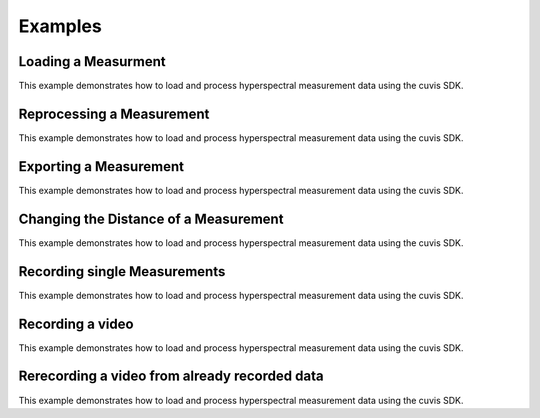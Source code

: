 Examples
========

Loading a Measurment
~~~~~~~~~~~~~~~~~~~~

This example demonstrates how to load and process hyperspectral measurement data using the cuvis SDK. 

.. tabs::

   .. group-tab:: C
	  .. language:: c
      .. include:: ../cuvis.c.examples/01_loadMeasurement/main.c

   .. group-tab:: C++
	  .. language:: c
      .. include:: ../cuvis.cpp.examples/01_loadMeasurement_cpp/main.cpp

   .. group-tab:: Python

      .. include:: ../cuvis.python.examples/EX01_loadMeasurement.py
	  
Reprocessing a Measurement
~~~~~~~~~~~~~~~~~~~~~~~~~~

This example demonstrates how to load and process hyperspectral measurement data using the cuvis SDK. 
	  
.. tabs::

   .. group-tab:: C
	  .. language:: c
      .. include:: ../cuvis.c.examples/02_reprocessMeasurement/main.c

   .. group-tab:: C++
	  .. language:: c
      .. include:: ../cuvis.cpp.examples/02_reprocessMeasurement_cpp/main.cpp

   .. group-tab:: Python

      .. include:: ../cuvis.python.examples/EX02_reprocessMeasurement.py
	  
Exporting a Measurement
~~~~~~~~~~~~~~~~~~~~~~~

This example demonstrates how to load and process hyperspectral measurement data using the cuvis SDK. 
  
.. tabs::

   .. group-tab:: C
	  .. language:: c
      .. include:: ../cuvis.c.examples/03_exportMeasurement/main.c

   .. group-tab:: C++
	  .. language:: c
      .. include:: ../cuvis.cpp.examples/03_exportMeasurement_cpp/main.cpp

   .. group-tab:: Python

      .. include:: ../cuvis.python.examples/EX03_exportMeasurement.py
	  
Changing the Distance of a Measurement
~~~~~~~~~~~~~~~~~~~~~~~~~~~~~~~~~~~~~~

This example demonstrates how to load and process hyperspectral measurement data using the cuvis SDK. 

.. tabs::

   .. group-tab:: C
	  .. language:: c
      .. include:: ../cuvis.c.examples/04_changeDistance/main.c

   .. group-tab:: C++
	  .. language:: c
      .. include:: ../cuvis.cpp.examples/04_changeDistance_cpp/main.cpp

   .. group-tab:: Python

      .. include:: ../cuvis.python.examples/EX04_changeDistance.py
	  
Recording single Measurements
~~~~~~~~~~~~~~~~~~~~~~~~~~~~~

This example demonstrates how to load and process hyperspectral measurement data using the cuvis SDK. 

.. tabs::

   .. group-tab:: C
	  .. language:: c
      .. include:: ../cuvis.c.examples/05_recordSingleImages/main.c

   .. group-tab:: C++
	  .. language:: c
      .. include:: ../cuvis.cpp.examples/05_recordSingleImages_cpp/main.cpp

   .. group-tab:: Python

      .. include:: ../cuvis.python.examples/EX05_recordSingleImages.py

Recording a video
~~~~~~~~~~~~~~~~~

This example demonstrates how to load and process hyperspectral measurement data using the cuvis SDK. 

.. tabs::

   .. group-tab:: C
	  .. language:: c
      .. include:: ../cuvis.c.examples/06_recordVideo/main.c

   .. group-tab:: C++
	  .. language:: c
      .. include:: ../cuvis.cpp.examples/06_recordVideo_cpp/main.cpp

   .. group-tab:: Python

      .. include:: ../cuvis.python.examples/EX06_recordVideo.py
	  
Rerecording a video from already recorded data
~~~~~~~~~~~~~~~~~~~~~~~~~~~~~~~~~~~~~~~~~~~~~~

This example demonstrates how to load and process hyperspectral measurement data using the cuvis SDK. 
	  
.. tabs::

   .. group-tab:: C
	  .. language:: c
      .. include:: ../cuvis.c.examples/07_recordVideoFromSessionFile/main.c

   .. group-tab:: C++
	  .. language:: c
      .. include:: ../cuvis.cpp.examples/07_recordVideoFromSessionFile_cpp/main.cpp

   .. group-tab:: Python

      .. include:: ../cuvis.python.examples/EX07_recordVideoFromSessionFile.py